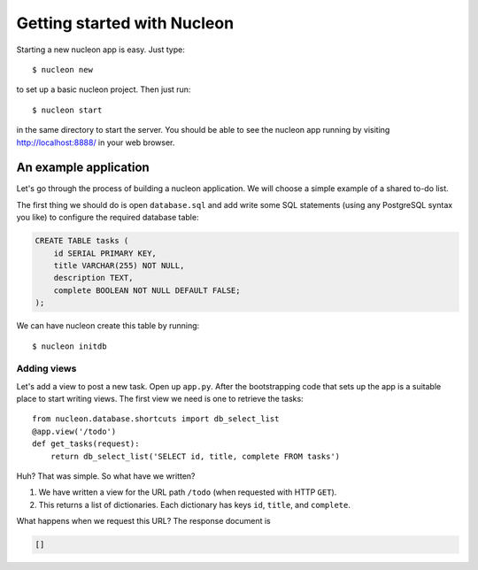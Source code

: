 Getting started with Nucleon
============================

Starting a new nucleon app is easy. Just type::

    $ nucleon new

to set up a basic nucleon project. Then just run::

    $ nucleon start

in the same directory to start the server. You should be able to see the
nucleon app running by visiting http://localhost:8888/ in your web browser.

An example application
----------------------

Let's go through the process of building a nucleon application. We will choose
a simple example of a shared to-do list.

The first thing we should do is open ``database.sql`` and add write some SQL
statements (using any PostgreSQL syntax you like) to configure the required
database table:

.. code-block:: sql

   CREATE TABLE tasks (
       id SERIAL PRIMARY KEY,
       title VARCHAR(255) NOT NULL,
       description TEXT,
       complete BOOLEAN NOT NULL DEFAULT FALSE;
   );

We can have nucleon create this table by running::

    $ nucleon initdb

Adding views
''''''''''''

Let's add a view to post a new task. Open up ``app.py``. After the
bootstrapping code that sets up the app is a suitable place to start writing
views. The first view we need is one to retrieve the tasks::

    from nucleon.database.shortcuts import db_select_list
    @app.view('/todo')
    def get_tasks(request):
        return db_select_list('SELECT id, title, complete FROM tasks')

Huh? That was simple. So what have we written?

1. We have written a view for the URL path ``/todo`` (when requested with HTTP
   ``GET``).
2. This returns a list of dictionaries. Each dictionary has keys ``id``,
   ``title``, and ``complete``.

What happens when we request this URL? The response document is

.. code-block:: javascript

    []
